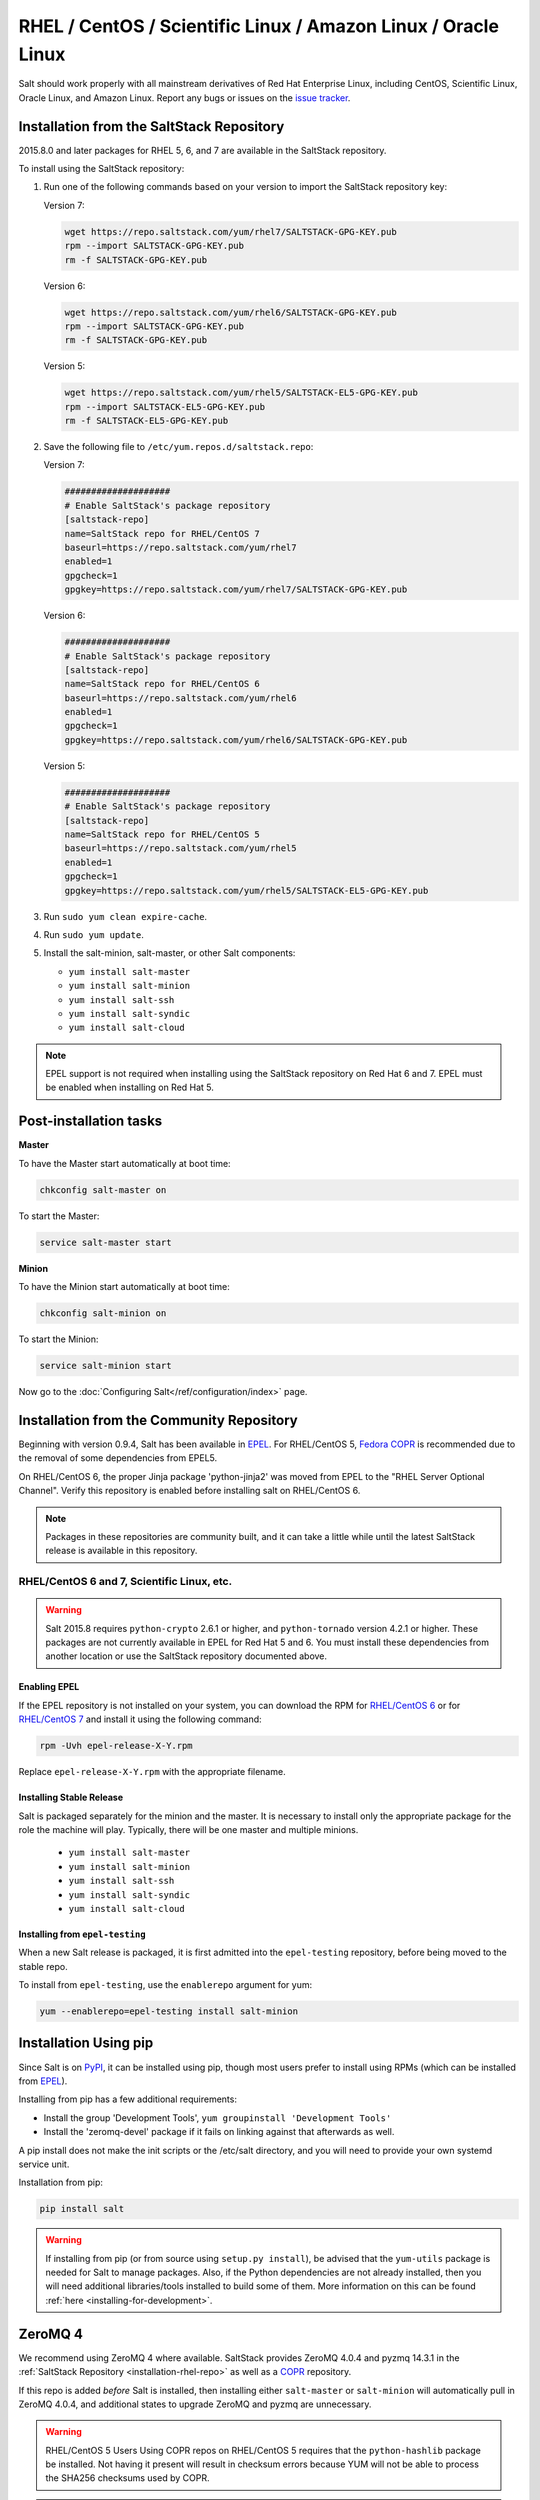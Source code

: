 .. _installation-rhel:

==============================================================
RHEL / CentOS / Scientific Linux / Amazon Linux / Oracle Linux
==============================================================

.. _installation-rhel-repo:

Salt should work properly with all mainstream derivatives of Red Hat Enterprise
Linux, including CentOS, Scientific Linux, Oracle Linux, and Amazon Linux.
Report any bugs or issues on the `issue tracker`__.

.. __: https://github.com/saltstack/salt/issues

Installation from the SaltStack Repository
==========================================

2015.8.0 and later packages for RHEL 5, 6, and 7 are available in the
SaltStack repository.

To install using the SaltStack repository:

#. Run one of the following commands based on your version to import the SaltStack repository key:

   Version 7:

   .. code-block:: bash

       wget https://repo.saltstack.com/yum/rhel7/SALTSTACK-GPG-KEY.pub
       rpm --import SALTSTACK-GPG-KEY.pub
       rm -f SALTSTACK-GPG-KEY.pub

   Version 6:

   .. code-block:: bash

       wget https://repo.saltstack.com/yum/rhel6/SALTSTACK-GPG-KEY.pub
       rpm --import SALTSTACK-GPG-KEY.pub
       rm -f SALTSTACK-GPG-KEY.pub

   Version 5:

   .. code-block:: bash

       wget https://repo.saltstack.com/yum/rhel5/SALTSTACK-EL5-GPG-KEY.pub
       rpm --import SALTSTACK-EL5-GPG-KEY.pub
       rm -f SALTSTACK-EL5-GPG-KEY.pub

#. Save the following file to ``/etc/yum.repos.d/saltstack.repo``:

   Version 7:

   .. code-block:: cfg

       ####################
       # Enable SaltStack's package repository
       [saltstack-repo]
       name=SaltStack repo for RHEL/CentOS 7
       baseurl=https://repo.saltstack.com/yum/rhel7
       enabled=1
       gpgcheck=1
       gpgkey=https://repo.saltstack.com/yum/rhel7/SALTSTACK-GPG-KEY.pub

   Version 6:

   .. code-block:: cfg

       ####################
       # Enable SaltStack's package repository
       [saltstack-repo]
       name=SaltStack repo for RHEL/CentOS 6
       baseurl=https://repo.saltstack.com/yum/rhel6
       enabled=1
       gpgcheck=1
       gpgkey=https://repo.saltstack.com/yum/rhel6/SALTSTACK-GPG-KEY.pub

   Version 5:

   .. code-block:: cfg

       ####################
       # Enable SaltStack's package repository
       [saltstack-repo]
       name=SaltStack repo for RHEL/CentOS 5
       baseurl=https://repo.saltstack.com/yum/rhel5
       enabled=1
       gpgcheck=1
       gpgkey=https://repo.saltstack.com/yum/rhel5/SALTSTACK-EL5-GPG-KEY.pub

#. Run ``sudo yum clean expire-cache``.

#. Run ``sudo yum update``.

#. Install the salt-minion, salt-master, or other Salt components:

   - ``yum install salt-master``
   - ``yum install salt-minion``
   - ``yum install salt-ssh``
   - ``yum install salt-syndic``
   - ``yum install salt-cloud``

.. note::
    EPEL support is not required when installing using the SaltStack repository
    on Red Hat 6 and 7. EPEL must be enabled when installing on Red Hat 5.

Post-installation tasks
=======================

**Master**

To have the Master start automatically at boot time:

.. code-block:: bash

    chkconfig salt-master on

To start the Master:

.. code-block:: bash

    service salt-master start

**Minion**

To have the Minion start automatically at boot time:

.. code-block:: bash

    chkconfig salt-minion on


To start the Minion:

.. code-block:: bash

    service salt-minion start

Now go to the :doc:`Configuring Salt</ref/configuration/index>` page.

Installation from the Community Repository
==========================================

Beginning with version 0.9.4, Salt has been available in `EPEL`_. For
RHEL/CentOS 5, `Fedora COPR`_ is recommended due to the removal of some
dependencies from EPEL5.

On RHEL/CentOS 6, the proper Jinja package 'python-jinja2' was moved from EPEL
to the "RHEL Server Optional Channel". Verify this repository is enabled before
installing salt on RHEL/CentOS 6.

.. note::
   Packages in these repositories are community built, and it can
   take a little while until the latest SaltStack release is available
   in this repository.

.. _`EPEL`: http://fedoraproject.org/wiki/EPEL
.. _`Fedora COPR`: https://copr.fedoraproject.org/coprs/saltstack/salt-el5/

RHEL/CentOS 6 and 7, Scientific Linux, etc.
-------------------------------------------

.. warning::
    Salt 2015.8 requires ``python-crypto`` 2.6.1 or higher, and ``python-tornado`` version
    4.2.1 or higher. These packages are not currently available in EPEL for
    Red Hat 5 and 6. You must install these dependencies from another location
    or use the SaltStack repository documented above.

Enabling EPEL
*************

If the EPEL repository is not installed on your system, you can download the
RPM for `RHEL/CentOS 6`_ or for `RHEL/CentOS 7`_ and install it
using the following command:

.. code-block:: bash

    rpm -Uvh epel-release-X-Y.rpm

Replace ``epel-release-X-Y.rpm`` with the appropriate filename.

.. _RHEL/CentOS 6: http://download.fedoraproject.org/pub/epel/6/i386/repoview/epel-release.html
.. _RHEL/CentOS 7: http://download.fedoraproject.org/pub/epel/7/x86_64/repoview/epel-release.html


Installing Stable Release
*************************

Salt is packaged separately for the minion and the master. It is necessary
to install only the appropriate package for the role the machine will play.
Typically, there will be one master and multiple minions.

   - ``yum install salt-master``
   - ``yum install salt-minion``
   - ``yum install salt-ssh``
   - ``yum install salt-syndic``
   - ``yum install salt-cloud``

Installing from ``epel-testing``
********************************

When a new Salt release is packaged, it is first admitted into the
``epel-testing`` repository, before being moved to the stable repo.

To install from ``epel-testing``, use the ``enablerepo`` argument for yum:

.. code-block:: bash

    yum --enablerepo=epel-testing install salt-minion

Installation Using pip
======================

Since Salt is on `PyPI`_, it can be installed using pip, though most users
prefer to install using RPMs (which can be installed from `EPEL`_).

Installing from pip has a few additional requirements:

* Install the group 'Development Tools', ``yum groupinstall 'Development Tools'``
* Install the 'zeromq-devel' package if it fails on linking against that
  afterwards as well.

A pip install does not make the init scripts or the /etc/salt directory, and you
will need to provide your own systemd service unit.

Installation from pip:

.. _`PyPI`: https://pypi.python.org/pypi/salt

.. code-block:: bash

    pip install salt

.. warning::

    If installing from pip (or from source using ``setup.py install``), be
    advised that the ``yum-utils`` package is needed for Salt to manage
    packages. Also, if the Python dependencies are not already installed, then
    you will need additional libraries/tools installed to build some of them.
    More information on this can be found :ref:`here
    <installing-for-development>`.

ZeroMQ 4
========

We recommend using ZeroMQ 4 where available. SaltStack provides ZeroMQ 4.0.4
and pyzmq 14.3.1 in the :ref:`SaltStack Repository <installation-rhel-repo>`
as well as a COPR_ repository.

.. _COPR: http://copr.fedoraproject.org/coprs/saltstack/zeromq4/

If this repo is added *before* Salt is installed, then installing either
``salt-master`` or ``salt-minion`` will automatically pull in ZeroMQ 4.0.4, and
additional states to upgrade ZeroMQ and pyzmq are unnecessary.

.. warning:: RHEL/CentOS 5 Users
    Using COPR repos on RHEL/CentOS 5 requires that the ``python-hashlib``
    package be installed. Not having it present will result in checksum errors
    because YUM will not be able to process the SHA256 checksums used by COPR.

.. note::
    For RHEL/CentOS 5 installations, if using the new repository to install
    Salt (as detailed :ref:`above <installation-rhel-5>`), then it is not
    necessary to enable the zeromq4 COPR, as the new EL5 repository includes
    ZeroMQ 4.


Package Management
==================

Salt's interface to :mod:`yum <salt.modules.yumpkg>` makes heavy use of the
**repoquery** utility, from the yum-utils_ package. This package will be
installed as a dependency if salt is installed via EPEL. However, if salt has
been installed using pip, or a host is being managed using salt-ssh, then as of
version 2014.7.0 yum-utils_ will be installed automatically to satisfy this
dependency.

.. _yum-utils: http://yum.baseurl.org/wiki/YumUtils

Post-installation tasks
=======================

**Master**

To have the Master start automatically at boot time:

.. code-block:: bash

    chkconfig salt-master on


To start the Master:

.. code-block:: bash

    service salt-master start

**Minion**

To have the Minion start automatically at boot time:

.. code-block:: bash

    chkconfig salt-minion on


To start the Minion:

.. code-block:: bash

    service salt-minion start

Now go to the :doc:`Configuring Salt</ref/configuration/index>` page.
